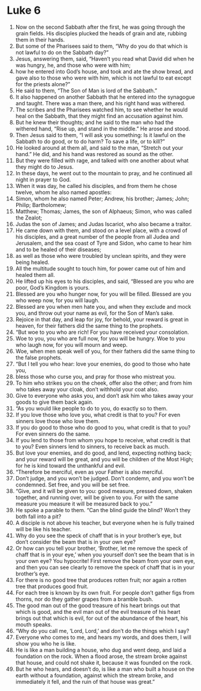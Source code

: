 ﻿
* Luke 6
1. Now on the second Sabbath after the first, he was going through the grain fields. His disciples plucked the heads of grain and ate, rubbing them in their hands. 
2. But some of the Pharisees said to them, “Why do you do that which is not lawful to do on the Sabbath day?” 
3. Jesus, answering them, said, “Haven’t you read what David did when he was hungry, he, and those who were with him; 
4. how he entered into God’s house, and took and ate the show bread, and gave also to those who were with him, which is not lawful to eat except for the priests alone?” 
5. He said to them, “The Son of Man is lord of the Sabbath.” 
6. It also happened on another Sabbath that he entered into the synagogue and taught. There was a man there, and his right hand was withered. 
7. The scribes and the Pharisees watched him, to see whether he would heal on the Sabbath, that they might find an accusation against him. 
8. But he knew their thoughts; and he said to the man who had the withered hand, “Rise up, and stand in the middle.” He arose and stood. 
9. Then Jesus said to them, “I will ask you something: Is it lawful on the Sabbath to do good, or to do harm? To save a life, or to kill?” 
10. He looked around at them all, and said to the man, “Stretch out your hand.” He did, and his hand was restored as sound as the other. 
11. But they were filled with rage, and talked with one another about what they might do to Jesus. 
12. In these days, he went out to the mountain to pray, and he continued all night in prayer to God. 
13. When it was day, he called his disciples, and from them he chose twelve, whom he also named apostles: 
14. Simon, whom he also named Peter; Andrew, his brother; James; John; Philip; Bartholomew; 
15. Matthew; Thomas; James, the son of Alphaeus; Simon, who was called the Zealot; 
16. Judas the son of James; and Judas Iscariot, who also became a traitor. 
17. He came down with them, and stood on a level place, with a crowd of his disciples, and a great number of the people from all Judea and Jerusalem, and the sea coast of Tyre and Sidon, who came to hear him and to be healed of their diseases; 
18. as well as those who were troubled by unclean spirits, and they were being healed. 
19. All the multitude sought to touch him, for power came out of him and healed them all. 
20. He lifted up his eyes to his disciples, and said, “Blessed are you who are poor, God’s Kingdom is yours. 
21. Blessed are you who hunger now, for you will be filled. Blessed are you who weep now, for you will laugh. 
22. Blessed are you when men hate you, and when they exclude and mock you, and throw out your name as evil, for the Son of Man’s sake. 
23. Rejoice in that day, and leap for joy, for behold, your reward is great in heaven, for their fathers did the same thing to the prophets. 
24. “But woe to you who are rich! For you have received your consolation. 
25. Woe to you, you who are full now, for you will be hungry. Woe to you who laugh now, for you will mourn and weep. 
26. Woe, when men speak well of you, for their fathers did the same thing to the false prophets. 
27. “But I tell you who hear: love your enemies, do good to those who hate you, 
28. bless those who curse you, and pray for those who mistreat you. 
29. To him who strikes you on the cheek, offer also the other; and from him who takes away your cloak, don’t withhold your coat also. 
30. Give to everyone who asks you, and don’t ask him who takes away your goods to give them back again. 
31. “As you would like people to do to you, do exactly so to them. 
32. If you love those who love you, what credit is that to you? For even sinners love those who love them. 
33. If you do good to those who do good to you, what credit is that to you? For even sinners do the same. 
34. If you lend to those from whom you hope to receive, what credit is that to you? Even sinners lend to sinners, to receive back as much. 
35. But love your enemies, and do good, and lend, expecting nothing back; and your reward will be great, and you will be children of the Most High; for he is kind toward the unthankful and evil. 
36. “Therefore be merciful, even as your Father is also merciful. 
37. Don’t judge, and you won’t be judged. Don’t condemn, and you won’t be condemned. Set free, and you will be set free. 
38. “Give, and it will be given to you: good measure, pressed down, shaken together, and running over, will be given to you. For with the same measure you measure it will be measured back to you.” 
39. He spoke a parable to them. “Can the blind guide the blind? Won’t they both fall into a pit? 
40. A disciple is not above his teacher, but everyone when he is fully trained will be like his teacher. 
41. Why do you see the speck of chaff that is in your brother’s eye, but don’t consider the beam that is in your own eye? 
42. Or how can you tell your brother, ‘Brother, let me remove the speck of chaff that is in your eye,’ when you yourself don’t see the beam that is in your own eye? You hypocrite! First remove the beam from your own eye, and then you can see clearly to remove the speck of chaff that is in your brother’s eye. 
43. For there is no good tree that produces rotten fruit; nor again a rotten tree that produces good fruit. 
44. For each tree is known by its own fruit. For people don’t gather figs from thorns, nor do they gather grapes from a bramble bush. 
45. The good man out of the good treasure of his heart brings out that which is good, and the evil man out of the evil treasure of his heart brings out that which is evil, for out of the abundance of the heart, his mouth speaks. 
46. “Why do you call me, ‘Lord, Lord,’ and don’t do the things which I say? 
47. Everyone who comes to me, and hears my words, and does them, I will show you who he is like. 
48. He is like a man building a house, who dug and went deep, and laid a foundation on the rock. When a flood arose, the stream broke against that house, and could not shake it, because it was founded on the rock. 
49. But he who hears, and doesn’t do, is like a man who built a house on the earth without a foundation, against which the stream broke, and immediately it fell, and the ruin of that house was great.” 
